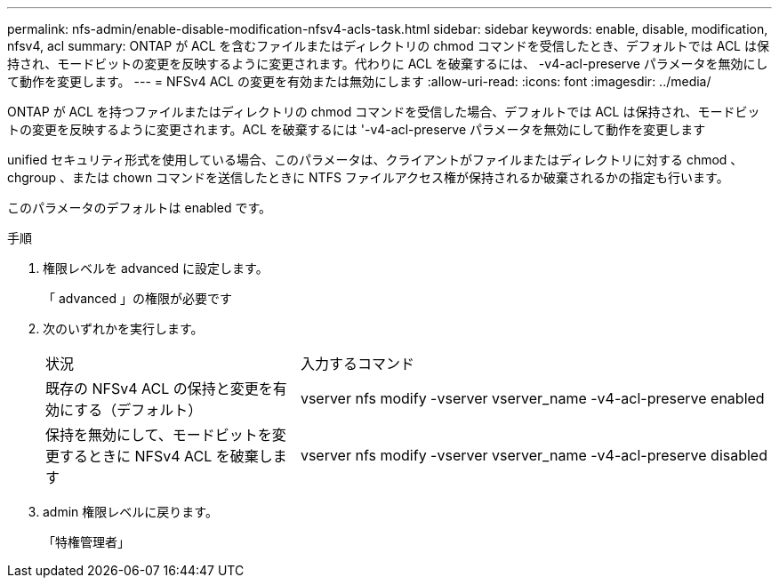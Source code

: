 ---
permalink: nfs-admin/enable-disable-modification-nfsv4-acls-task.html 
sidebar: sidebar 
keywords: enable, disable, modification, nfsv4, acl 
summary: ONTAP が ACL を含むファイルまたはディレクトリの chmod コマンドを受信したとき、デフォルトでは ACL は保持され、モードビットの変更を反映するように変更されます。代わりに ACL を破棄するには、 -v4-acl-preserve パラメータを無効にして動作を変更します。 
---
= NFSv4 ACL の変更を有効または無効にします
:allow-uri-read: 
:icons: font
:imagesdir: ../media/


[role="lead"]
ONTAP が ACL を持つファイルまたはディレクトリの chmod コマンドを受信した場合、デフォルトでは ACL は保持され、モードビットの変更を反映するように変更されます。ACL を破棄するには '-v4-acl-preserve パラメータを無効にして動作を変更します

unified セキュリティ形式を使用している場合、このパラメータは、クライアントがファイルまたはディレクトリに対する chmod 、 chgroup 、または chown コマンドを送信したときに NTFS ファイルアクセス権が保持されるか破棄されるかの指定も行います。

このパラメータのデフォルトは enabled です。

.手順
. 権限レベルを advanced に設定します。
+
「 advanced 」の権限が必要です

. 次のいずれかを実行します。
+
[cols="35,65"]
|===


| 状況 | 入力するコマンド 


 a| 
既存の NFSv4 ACL の保持と変更を有効にする（デフォルト）
 a| 
vserver nfs modify -vserver vserver_name -v4-acl-preserve enabled



 a| 
保持を無効にして、モードビットを変更するときに NFSv4 ACL を破棄します
 a| 
vserver nfs modify -vserver vserver_name -v4-acl-preserve disabled

|===
. admin 権限レベルに戻ります。
+
「特権管理者」


